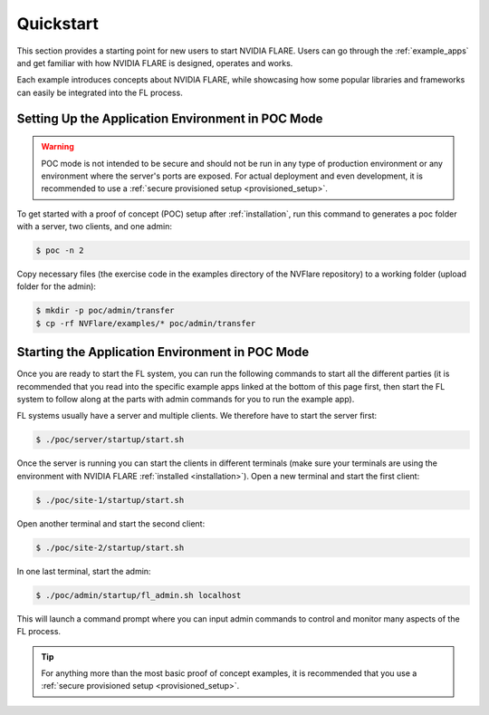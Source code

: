 .. _quickstart:

##########
Quickstart
##########

This section provides a starting point for new users to start NVIDIA FLARE.
Users can go through the :ref:`example_apps` and get familiar with how NVIDIA FLARE is designed,
operates and works.

Each example introduces concepts about NVIDIA FLARE, while showcasing how some popular libraries and frameworks can
easily be integrated into the FL process.

.. _setting_up_poc:

Setting Up the Application Environment in POC Mode
==================================================

.. warning::

    POC mode is not intended to be secure and should not be run in any type of production environment or any environment
    where the server's ports are exposed. For actual deployment and even development, it is recommended to use a
    :ref:`secure provisioned setup <provisioned_setup>`.

To get started with a proof of concept (POC) setup after :ref:`installation`, run this command to generates a poc folder
with a server, two clients, and one admin:

.. code-block:: shell

    $ poc -n 2

Copy necessary files (the exercise code in the examples directory of the NVFlare repository) to a working folder (upload
folder for the admin):

.. code-block:: shell

  $ mkdir -p poc/admin/transfer
  $ cp -rf NVFlare/examples/* poc/admin/transfer

.. _starting_poc:

Starting the Application Environment in POC Mode
================================================

Once you are ready to start the FL system, you can run the following commands to start all the different parties (it is
recommended that you read into the specific example apps linked at the bottom of this page first, then start the FL
system to follow along at the parts with admin commands for you to run the example app).

FL systems usually have a server and multiple clients. We
therefore have to start the server first:

.. code-block:: shell

    $ ./poc/server/startup/start.sh

Once the server is running you can start the clients in different terminals (make sure your terminals are using the
environment with NVIDIA FLARE :ref:`installed <installation>`).
Open a new terminal and start the first client:

.. code-block:: shell

    $ ./poc/site-1/startup/start.sh

Open another terminal and start the second client:

.. code-block:: shell

    $ ./poc/site-2/startup/start.sh

In one last terminal, start the admin:

.. code-block:: shell

  $ ./poc/admin/startup/fl_admin.sh localhost

This will launch a command prompt where you can input admin commands to control and monitor many aspects of
the FL process.

.. tip::

   For anything more than the most basic proof of concept examples, it is recommended that you use a
   :ref:`secure provisioned setup <provisioned_setup>`.
